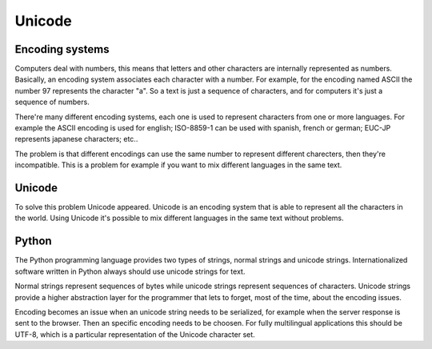 Unicode
=======


Encoding systems
----------------

Computers deal with numbers, this means that letters and other characters are
internally represented as numbers. Basically, an encoding system associates
each character with a number. For example, for the encoding named ASCII the
number 97 represents the character "a". So a text is just a sequence of
characters, and for computers it's just a sequence of numbers.

There're many different encoding systems, each one is used to represent
characters from one or more languages. For example the ASCII encoding is used
for english; ISO-8859-1 can be used with spanish, french or german; EUC-JP
represents japanese characters; etc..

The problem is that different encodings can use the same number to represent
different charecters, then they're incompatible. This is a problem for example
if you want to mix different languages in the same text.


Unicode
-------

To solve this problem Unicode appeared. Unicode is an encoding system that is
able to represent all the characters in the world. Using Unicode it's possible
to mix different languages in the same text without problems.


Python
------

The Python programming language provides two types of strings, normal strings
and unicode strings. Internationalized software written in Python always
should use unicode strings for text.

Normal strings represent sequences of bytes while unicode strings represent
sequences of characters. Unicode strings provide a higher abstraction layer
for the programmer that lets to forget, most of the time, about the encoding
issues.

Encoding becomes an issue when an unicode string needs to be serialized, for
example when the server response is sent to the browser. Then an specific
encoding needs to be choosen. For fully multilingual applications this should
be UTF-8, which is a particular representation of the Unicode character set.


.. seealso::

    Related links

    General information about Unicode:

        * `Official Unicode web site <http://www.unicode.org/>`_
        * `UTF-8 and Unicode FAQ for Unix/Linux
          <http://www.cl.cam.ac.uk/~mgk25/unicode.html>`_
        * `Unicode and Multilingual Support in HTML, Fonts, Web Browsers and
          Other Applications <http://www.alanwood.net/unicode/>`_

    Python resources for Unicode:

        * `Python Unicode Tutorial
          <http://www.reportlab.com/i18n/python_unicode_tutorial.html>`_
        * `Python Internationalization Special Interest Group
          <http://www.python.org/sigs/i18n-sig/>`_


